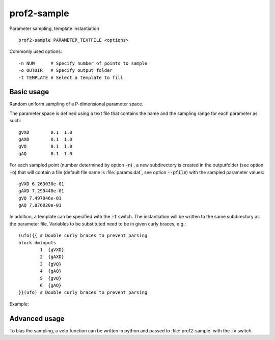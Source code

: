 prof2-sample
============

Parameter sampling, template instantiation

::

  prof2-sample PARAMETER_TEXTFILE <options>

Commonly used options::

  -n NUM      # Specify number of points to sample
  -o OUTDIR   # Specify output folder
  -t TEMPLATE # Select a template to fill

Basic usage
-----------

Random uniform sampling of a P-dimensional parameter space.

The parameter space is defined using a text file that contains the name and the
sampling range for each parameter as such::

    gVXD        0.1  1.0
    gAXD        0.1  1.0
    gVQ         0.1  1.0
    gAQ         0.1  1.0

For each sampled point (number determined by option :code:`-n`) , a new
subdirectory is created in the outputfolder (see option :code:`-o`) that will
contain a file (default file name is :file:`params.dat`, see option
:code:`--pfile`) with the sampled parameter values::

  gVXD 6.263030e-01
  gAXD 7.299448e-01
  gVQ 7.497046e-01
  gAQ 7.876020e-01

In addition, a template can be specified with the :code:`-t` switch. The
instantiation will be written to the same subdirectory as the parameter file.
Variables to be substituted need to be in given curly braces, e.g.::

    (ufo){{ # Double curly braces to prevent parsing
    block dminputs
            1  {gVXD}
            2  {gAXD}
            3  {gVQ}
            4  {gAQ}
            5  {gVQ}
            6  {gAQ}
    }}(ufo) # Double curly braces to prevent parsing
  


Example:

.. raw:: html

    <script type="text/javascript" src="https://asciinema.org/a/eq7rnnu3jf9ih8jo7vjx9mtwu.js" id="asciicast-eq7rnnu3jf9ih8jo7vjx9mtwu" async></script>


Advanced usage
--------------

To bias the sampling, a veto function can be written in python and passed to
:file:`prof2-sample` with the :code:`-v` switch.
